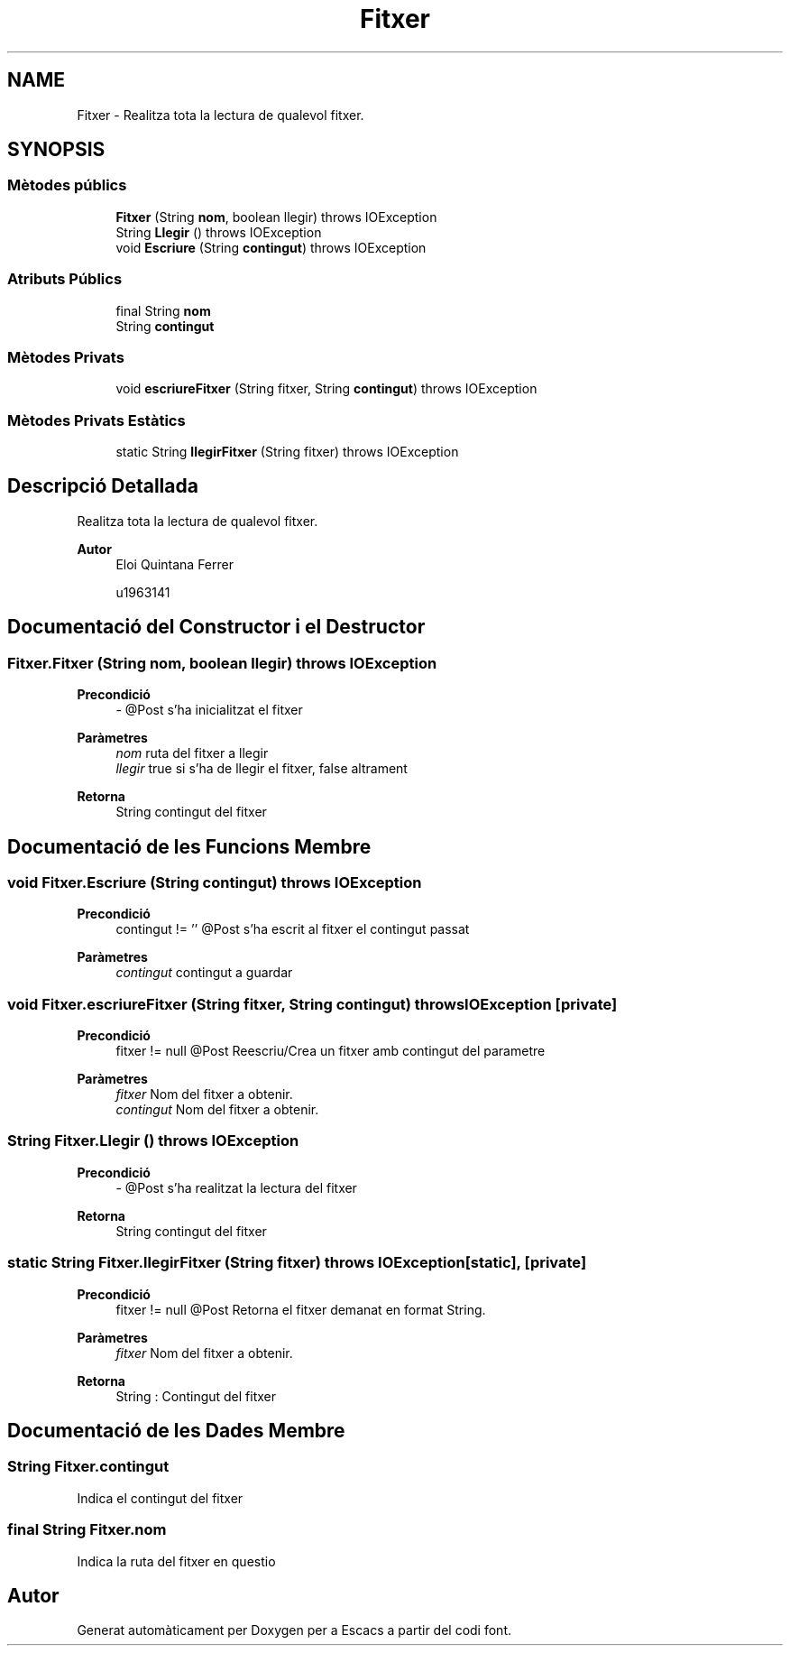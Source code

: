 .TH "Fitxer" 3 "Dl Jun 1 2020" "Version v3" "Escacs" \" -*- nroff -*-
.ad l
.nh
.SH NAME
Fitxer \- Realitza tota la lectura de qualevol fitxer\&.  

.SH SYNOPSIS
.br
.PP
.SS "Mètodes públics"

.in +1c
.ti -1c
.RI "\fBFitxer\fP (String \fBnom\fP, boolean llegir)  throws IOException"
.br
.ti -1c
.RI "String \fBLlegir\fP ()  throws IOException"
.br
.ti -1c
.RI "void \fBEscriure\fP (String \fBcontingut\fP)  throws IOException"
.br
.in -1c
.SS "Atributs Públics"

.in +1c
.ti -1c
.RI "final String \fBnom\fP"
.br
.ti -1c
.RI "String \fBcontingut\fP"
.br
.in -1c
.SS "Mètodes Privats"

.in +1c
.ti -1c
.RI "void \fBescriureFitxer\fP (String fitxer, String \fBcontingut\fP)  throws IOException "
.br
.in -1c
.SS "Mètodes Privats Estàtics"

.in +1c
.ti -1c
.RI "static String \fBllegirFitxer\fP (String fitxer)  throws IOException "
.br
.in -1c
.SH "Descripció Detallada"
.PP 
Realitza tota la lectura de qualevol fitxer\&. 


.PP
\fBAutor\fP
.RS 4
Eloi Quintana Ferrer 
.PP
u1963141 
.RE
.PP

.SH "Documentació del Constructor i el Destructor"
.PP 
.SS "Fitxer\&.Fitxer (String nom, boolean llegir) throws IOException"

.PP
\fBPrecondició\fP
.RS 4
- @Post s'ha inicialitzat el fitxer 
.RE
.PP
\fBParàmetres\fP
.RS 4
\fInom\fP ruta del fitxer a llegir 
.br
\fIllegir\fP true si s'ha de llegir el fitxer, false altrament 
.RE
.PP
\fBRetorna\fP
.RS 4
String contingut del fitxer 
.RE
.PP

.SH "Documentació de les Funcions Membre"
.PP 
.SS "void Fitxer\&.Escriure (String contingut) throws IOException"

.PP
\fBPrecondició\fP
.RS 4
contingut != '' @Post s'ha escrit al fitxer el contingut passat 
.RE
.PP
\fBParàmetres\fP
.RS 4
\fIcontingut\fP contingut a guardar 
.RE
.PP

.SS "void Fitxer\&.escriureFitxer (String fitxer, String contingut) throws IOException\fC [private]\fP"

.PP
\fBPrecondició\fP
.RS 4
fitxer != null @Post Reescriu/Crea un fitxer amb contingut del parametre 
.RE
.PP
\fBParàmetres\fP
.RS 4
\fIfitxer\fP Nom del fitxer a obtenir\&. 
.br
\fIcontingut\fP Nom del fitxer a obtenir\&. 
.RE
.PP

.SS "String Fitxer\&.Llegir () throws IOException"

.PP
\fBPrecondició\fP
.RS 4
- @Post s'ha realitzat la lectura del fitxer 
.RE
.PP
\fBRetorna\fP
.RS 4
String contingut del fitxer 
.RE
.PP

.SS "static String Fitxer\&.llegirFitxer (String fitxer) throws IOException\fC [static]\fP, \fC [private]\fP"

.PP
\fBPrecondició\fP
.RS 4
fitxer != null @Post Retorna el fitxer demanat en format String\&. 
.RE
.PP
\fBParàmetres\fP
.RS 4
\fIfitxer\fP Nom del fitxer a obtenir\&. 
.RE
.PP
\fBRetorna\fP
.RS 4
String : Contingut del fitxer 
.RE
.PP

.SH "Documentació de les Dades Membre"
.PP 
.SS "String Fitxer\&.contingut"
Indica el contingut del fitxer 
.SS "final String Fitxer\&.nom"
Indica la ruta del fitxer en questio 

.SH "Autor"
.PP 
Generat automàticament per Doxygen per a Escacs a partir del codi font\&.
